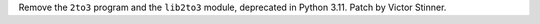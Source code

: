 Remove the ``2to3`` program and the ``lib2to3`` module, deprecated in Python
3.11. Patch by Victor Stinner.
